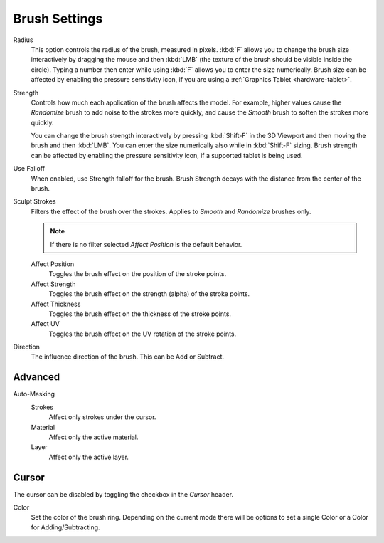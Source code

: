 
**************
Brush Settings
**************

.. reference::

   :Mode:      Sculpt Mode
   :Panel:     :menuselection:`Sidebar --> Tool --> Brush Settings`

Radius
   This option controls the radius of the brush, measured in pixels.
   :kbd:`F` allows you to change the brush size interactively by
   dragging the mouse and then :kbd:`LMB` (the texture of the brush should be visible inside the circle).
   Typing a number then enter while using :kbd:`F` allows you to enter the size numerically.
   Brush size can be affected by enabling the pressure sensitivity icon,
   if you are using a :ref:`Graphics Tablet <hardware-tablet>`.

Strength
   Controls how much each application of the brush affects the model.
   For example, higher values cause the *Randomize* brush to add noise to the strokes more quickly,
   and cause the *Smooth* brush to soften the strokes more quickly.

   You can change the brush strength interactively by pressing :kbd:`Shift-F`
   in the 3D Viewport and then moving the brush and then :kbd:`LMB`.
   You can enter the size numerically also while in :kbd:`Shift-F` sizing.
   Brush strength can be affected by enabling the pressure sensitivity icon,
   if a supported tablet is being used.

Use Falloff
   When enabled, use Strength falloff for the brush.
   Brush Strength decays with the distance from the center of the brush.

Sculpt Strokes
   Filters the effect of the brush over the strokes.
   Applies to *Smooth* and *Randomize* brushes only.

   .. note::

      If there is no filter selected *Affect Position* is the default behavior.

   Affect Position
      Toggles the brush effect on the position of the stroke points.

   Affect Strength
      Toggles the brush effect on the strength (alpha) of the stroke points.

   Affect Thickness
      Toggles the brush effect on the thickness of the stroke points.

   Affect UV
      Toggles the brush effect on the UV rotation of the stroke points.

Direction
   The influence direction of the brush. This can be Add or Subtract.


Advanced
========

Auto-Masking
   Strokes
      Affect only strokes under the cursor.

   Material
      Affect only the active material.

   Layer
      Affect only the active layer.

Cursor
======

The cursor can be disabled by toggling the checkbox in the *Cursor* header.

Color
   Set the color of the brush ring. Depending on the current mode there will
   be options to set a single Color or a Color for Adding/Subtracting.

